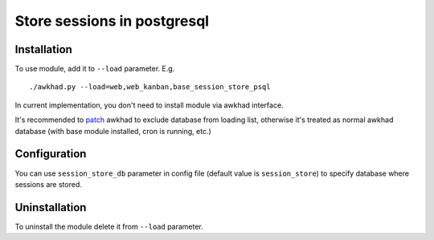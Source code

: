 ==============================
 Store sessions in postgresql
==============================

Installation
============

To use module, add it to ``--load`` parameter. E.g. ::

     ./awkhad.py --load=web,web_kanban,base_session_store_psql

In current implementation, you don't need to install module via awkhad interface.

It's recommended to `patch <https://github.com/it-projects-llc/install-awkhad/blob/11.0/install-awkhad-saas.sh#L392-L405>`_ awkhad to exclude database from loading list, otherwise it's treated as normal awkhad database (with base module installed, cron is running, etc.)

Configuration
=============

You can use ``session_store_db`` parameter in config file (default value is ``session_store``) to specify database where sessions are stored. 


Uninstallation
==============

To uninstall the module delete it from ``--load`` parameter.
